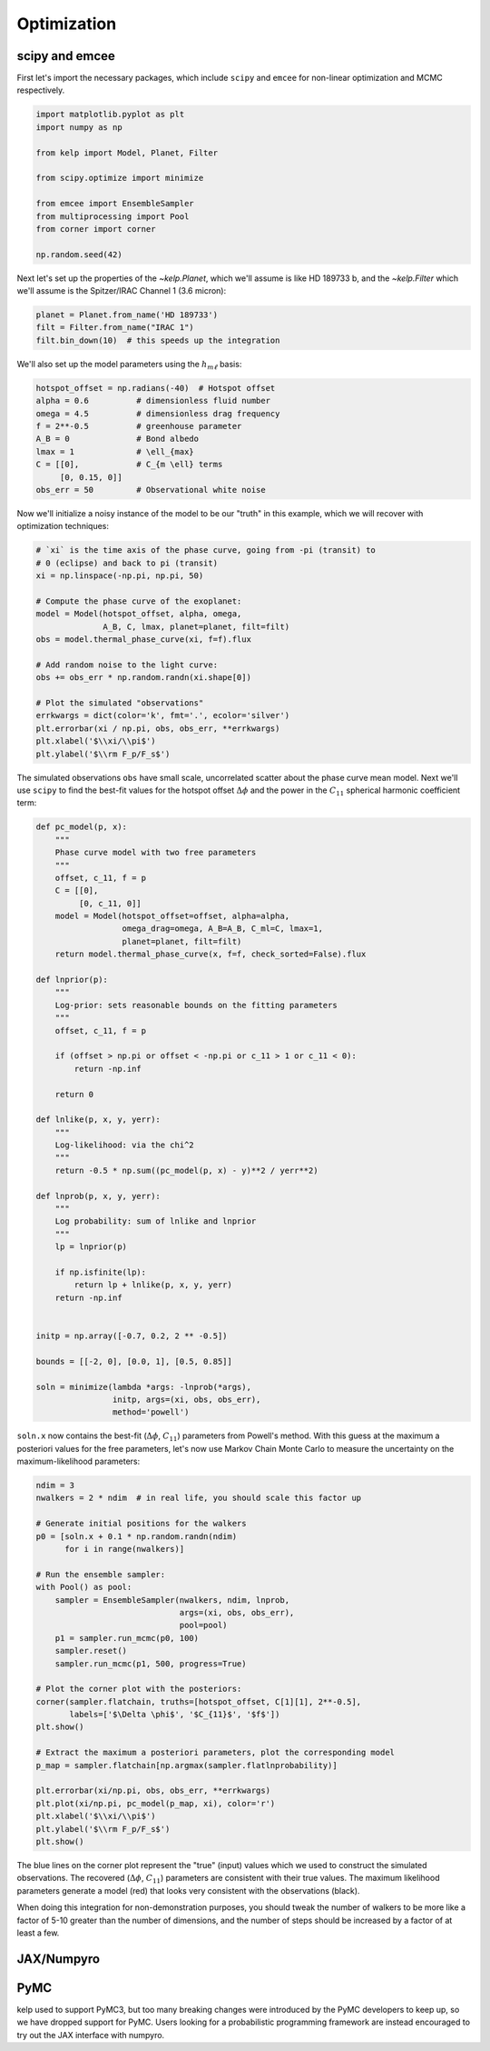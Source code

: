 ************
Optimization
************

scipy and emcee
---------------

First let's import the necessary packages, which include ``scipy`` and
``emcee`` for non-linear optimization and MCMC respectively.

.. code-block:: python

    import matplotlib.pyplot as plt
    import numpy as np

    from kelp import Model, Planet, Filter

    from scipy.optimize import minimize

    from emcee import EnsembleSampler
    from multiprocessing import Pool
    from corner import corner

    np.random.seed(42)

Next let's set up the properties of the `~kelp.Planet`, which we'll assume is
like HD 189733 b, and the `~kelp.Filter` which we'll assume is the Spitzer/IRAC
Channel 1 (3.6 micron):

.. code-block:: python

    planet = Planet.from_name('HD 189733')
    filt = Filter.from_name("IRAC 1")
    filt.bin_down(10)  # this speeds up the integration


We'll also set up the model parameters using the :math:`h_{m\ell}` basis:

.. code-block:: python

    hotspot_offset = np.radians(-40)  # Hotspot offset
    alpha = 0.6          # dimensionless fluid number
    omega = 4.5          # dimensionless drag frequency
    f = 2**-0.5          # greenhouse parameter
    A_B = 0              # Bond albedo
    lmax = 1             # \ell_{max}
    C = [[0],            # C_{m \ell} terms
         [0, 0.15, 0]]
    obs_err = 50         # Observational white noise

Now we'll initialize a noisy instance of the model to be our "truth" in
this example, which we will recover with optimization techniques:

.. code-block:: python

    # `xi` is the time axis of the phase curve, going from -pi (transit) to
    # 0 (eclipse) and back to pi (transit)
    xi = np.linspace(-np.pi, np.pi, 50)

    # Compute the phase curve of the exoplanet:
    model = Model(hotspot_offset, alpha, omega,
                  A_B, C, lmax, planet=planet, filt=filt)
    obs = model.thermal_phase_curve(xi, f=f).flux

    # Add random noise to the light curve:
    obs += obs_err * np.random.randn(xi.shape[0])

    # Plot the simulated "observations"
    errkwargs = dict(color='k', fmt='.', ecolor='silver')
    plt.errorbar(xi / np.pi, obs, obs_err, **errkwargs)
    plt.xlabel('$\\xi/\\pi$')
    plt.ylabel('$\\rm F_p/F_s$')

.. plot::

    import matplotlib.pyplot as plt
    import numpy as np

    from kelp import Model, Planet, Filter

    np.random.seed(42)

    planet = Planet.from_name('HD 189733')
    filt = Filter.from_name("IRAC 1")
    filt.bin_down(10)

    xi = np.linspace(-np.pi, np.pi, 50)

    hotspot_offset = np.radians(-40)
    alpha = 0.6
    omega = 4.5
    f = 2**-0.5
    A_B = 0
    lmax = 1
    C = [[0],
         [0, 0.15, 0]]
    obs_err = 50
    model = Model(hotspot_offset, alpha, omega,
                  A_B, C, lmax, planet=planet, filt=filt)
    obs = model.thermal_phase_curve(xi, f=f).flux
    obs += obs_err * np.random.randn(xi.shape[0])

    errkwargs = dict(color='k', fmt='.', ecolor='silver')
    plt.errorbar(xi / np.pi, obs, obs_err, **errkwargs)
    plt.xlabel('$\\xi/\\pi$')
    plt.ylabel('$\\rm F_p/F_s$')
    plt.tight_layout()
    plt.show()

The simulated observations ``obs`` have small scale, uncorrelated scatter
about the phase curve mean model. Next we'll use ``scipy`` to find the best-fit
values for the hotspot offset :math:`\Delta \phi` and the power in the
:math:`C_{11}` spherical harmonic coefficient term:

.. code-block:: python

    def pc_model(p, x):
        """
        Phase curve model with two free parameters
        """
        offset, c_11, f = p
        C = [[0],
             [0, c_11, 0]]
        model = Model(hotspot_offset=offset, alpha=alpha,
                      omega_drag=omega, A_B=A_B, C_ml=C, lmax=1,
                      planet=planet, filt=filt)
        return model.thermal_phase_curve(x, f=f, check_sorted=False).flux

    def lnprior(p):
        """
        Log-prior: sets reasonable bounds on the fitting parameters
        """
        offset, c_11, f = p

        if (offset > np.pi or offset < -np.pi or c_11 > 1 or c_11 < 0):
            return -np.inf

        return 0

    def lnlike(p, x, y, yerr):
        """
        Log-likelihood: via the chi^2
        """
        return -0.5 * np.sum((pc_model(p, x) - y)**2 / yerr**2)

    def lnprob(p, x, y, yerr):
        """
        Log probability: sum of lnlike and lnprior
        """
        lp = lnprior(p)

        if np.isfinite(lp):
            return lp + lnlike(p, x, y, yerr)
        return -np.inf


    initp = np.array([-0.7, 0.2, 2 ** -0.5])

    bounds = [[-2, 0], [0.0, 1], [0.5, 0.85]]

    soln = minimize(lambda *args: -lnprob(*args),
                    initp, args=(xi, obs, obs_err),
                    method='powell')


``soln.x`` now contains the best-fit (:math:`\Delta \phi`, :math:`C_{11}`)
parameters from Powell's method. With this guess at the maximum a posteriori
values for the free parameters, let's now use Markov Chain Monte Carlo to
measure the uncertainty on the maximum-likelihood parameters:

.. code-block:: python

    ndim = 3
    nwalkers = 2 * ndim  # in real life, you should scale this factor up

    # Generate initial positions for the walkers
    p0 = [soln.x + 0.1 * np.random.randn(ndim)
          for i in range(nwalkers)]

    # Run the ensemble sampler:
    with Pool() as pool:
        sampler = EnsembleSampler(nwalkers, ndim, lnprob,
                                  args=(xi, obs, obs_err),
                                  pool=pool)
        p1 = sampler.run_mcmc(p0, 100)
        sampler.reset()
        sampler.run_mcmc(p1, 500, progress=True)

    # Plot the corner plot with the posteriors:
    corner(sampler.flatchain, truths=[hotspot_offset, C[1][1], 2**-0.5],
           labels=['$\Delta \phi$', '$C_{11}$', '$f$'])
    plt.show()

    # Extract the maximum a posteriori parameters, plot the corresponding model
    p_map = sampler.flatchain[np.argmax(sampler.flatlnprobability)]

    plt.errorbar(xi/np.pi, obs, obs_err, **errkwargs)
    plt.plot(xi/np.pi, pc_model(p_map, xi), color='r')
    plt.xlabel('$\\xi/\\pi$')
    plt.ylabel('$\\rm F_p/F_s$')
    plt.show()

.. plot::

    import matplotlib.pyplot as plt
    import numpy as np

    from kelp import Model, Planet, Filter

    np.random.seed(42)

    planet = Planet.from_name('HD 189733')
    filt = Filter.from_name("IRAC 1")
    filt.bin_down(10)

    xi = np.linspace(-np.pi, np.pi, 50)

    hotspot_offset = np.radians(-40)
    alpha = 0.6
    omega = 4.5
    f = 2**-0.5
    A_B = 0
    lmax = 1
    C = [[0],
         [0, 0.15, 0]]
    obs_err = 50
    model = Model(hotspot_offset, alpha, omega,
                  A_B, C, lmax, planet=planet, filt=filt)
    obs = model.thermal_phase_curve(xi, f=f).flux
    obs += obs_err * np.random.randn(xi.shape[0])

    def pc_model(p, x):
        """
        Phase curve model with two free parameters
        """
        offset, c_11, f = p
        C = [[0],
             [0, c_11, 0]]
        model = Model(hotspot_offset=offset, alpha=alpha,
                      omega_drag=omega, A_B=A_B, C_ml=C, lmax=1,
                      planet=planet, filt=filt)
        return model.thermal_phase_curve(x, f=f, check_sorted=False).flux

    def lnprior(p):
        """
        Log-prior: sets reasonable bounds on the fitting parameters
        """
        offset, c_11, f = p

        if (offset > np.pi or offset < -np.pi or c_11 > 1 or c_11 < 0):
            return -np.inf

        return 0

    def lnlike(p, x, y, yerr):
        """
        Log-likelihood: via the chi^2
        """
        return -0.5 * np.sum((pc_model(p, x) - y)**2 / yerr**2)

    def lnprob(p, x, y, yerr):
        """
        Log probability: sum of lnlike and lnprior
        """
        lp = lnprior(p)

        if np.isfinite(lp):
            return lp + lnlike(p, x, y, yerr)
        return -np.inf


    from scipy.optimize import minimize

    initp = np.array([-0.7, 0.2, 2**-0.5])

    bounds = [[-2, 0], [0.0, 1], [0.5, 0.85]]

    soln = minimize(lambda *args: -lnprob(*args),
                    initp, args=(xi, obs, obs_err),
                    method='powell')

    from emcee import EnsembleSampler
    from multiprocessing import Pool
    from corner import corner

    ndim = 3
    nwalkers = 2 * ndim

    p0 = [soln.x + 0.1 * np.random.randn(ndim)
          for i in range(nwalkers)]

    sampler = EnsembleSampler(nwalkers, ndim, lnprob,
                              args=(xi, obs, obs_err))
    p1 = sampler.run_mcmc(p0, 100)
    sampler.reset()
    sampler.run_mcmc(p1, 100, progress=True)

    corner(sampler.flatchain, truths=[hotspot_offset, C[1][1], 2**-0.5],
           labels=['$\Delta \phi$', '$C_{11}$', '$f$'])
    plt.show()

    p_map = sampler.flatchain[np.argmax(sampler.flatlnprobability)]

    errkwargs = dict(color='k', fmt='.', ecolor='silver')
    plt.errorbar(xi/np.pi, obs, obs_err, **errkwargs)
    plt.plot(xi/np.pi, pc_model(p_map, xi), color='r')
    plt.xlabel('$\\xi/\\pi$')
    plt.ylabel('$\\rm F_p/F_s$')
    plt.tight_layout()
    plt.show()

The blue lines on the corner plot represent the "true" (input) values which we
used to construct the simulated observations. The recovered
(:math:`\Delta \phi`, :math:`C_{11}`) parameters are consistent with their true
values. The maximum likelihood parameters generate a model (red) that looks
very consistent with the observations (black).

When doing this integration for non-demonstration purposes, you should tweak the
number of walkers to be more like a factor of 5-10 greater than the number of
dimensions, and the number of steps should be increased by a factor of at least
a few.

JAX/Numpyro
-----------

.. plot::
    :include-source:

    import numpy as np
    import astropy.units as u

    from kelp import jax, Model, Filter, Planet
    from jax.random import PRNGKey, split

    import numpyro
    # Set the number of cores on your machine for parallelism:
    cpu_cores = 1
    numpyro.set_host_device_count(cpu_cores)

    from numpyro.infer import MCMC, NUTS
    from numpyro import distributions as dist

    # these packages will aid in visualization:
    import arviz
    from corner import corner

    np.random.seed(42)

    planet = Planet.from_name('HD 189733')
    filt = Filter.from_name("IRAC 1")
    filt.bin_down(5)

    # Set orbital phase axis:
    xi = np.linspace(-np.pi, np.pi, 100)

    hotspot_offset = np.radians(-40)
    alpha = 0.6
    omega = 4.5
    true_f = 2 ** -0.5
    A_B = 0
    lmax = 1
    true_C_11 = 0.15
    C = [[0],
         [0, true_C_11, 0]]
    obs_err = 50
    model = Model(hotspot_offset, alpha, omega,
                  A_B, C, lmax, planet=planet, filt=filt)
    obs = model.thermal_phase_curve(xi, f=true_f).flux
    obs += obs_err * np.random.randn(xi.shape[0])

    # Set planet parameters:
    lmax = 1
    T_s = planet.T_s
    a_rs = planet.a
    rp_a = planet.rp_a

    # Set resolution of grid points on sphere:
    n_phi = 100
    n_theta = 10
    phi = np.linspace(-2 * np.pi, 2 * np.pi, n_phi)
    theta = np.linspace(0, np.pi, n_theta)
    theta2d, phi2d = np.meshgrid(theta, phi)


    def model():
        delta_phi = numpyro.sample(
            "delta_phi", dist.Uniform(
                low=np.radians(-90),
                high=np.radians(90)
            )
        )
        C_11 = numpyro.sample(
            "C_11", dist.Uniform(
                low=0.01, high=0.3
            )
        )
        f = numpyro.sample(
            "f", dist.Normal(
                loc=2 ** -0.5, scale=0.1
            )
        )

        thermal_phase_curve, temperature_map = jax.thermal_phase_curve(
            xi, delta_phi,
            omega, alpha, C_11, T_s, a_rs, rp_a, A_B,
            theta2d, phi2d,
            filt.wavelength.to(u.m).value,
            filt.transmittance, true_f
        )

        # Normally distributed likelihood
        numpyro.sample(
            "obs", dist.Normal(
                loc=thermal_phase_curve,
                scale=obs_err
            ), obs=obs
        )


    # Random numbers in jax are generated like this:
    rng_seed = 42
    rng_keys = split(
        PRNGKey(rng_seed),
        cpu_cores
    )

    # Define a sampler, using here the No U-Turn Sampler (NUTS)
    # with a dense mass matrix:
    sampler = NUTS(
        model,
        dense_mass=True
    )

    # Monte Carlo sampling for a number of steps and parallel chains:
    mcmc = MCMC(
        sampler,
        num_warmup=1_000,
        num_samples=5_000,
        num_chains=cpu_cores
    )

    # Run the MCMC
    mcmc.run(rng_keys)

    truths = {
        "delta_phi": hotspot_offset,
        "C_11": true_C_11,
        "f": true_f
    }

    # arviz converts a numpyro MCMC object to an `InferenceData` object based on xarray:
    result = arviz.from_numpyro(mcmc)

    # make a corner plot
    corner(
        result,
        quiet=True,
        truths=truths
    );


PyMC
----

kelp used to support PyMC3, but too many breaking changes were introduced
by the PyMC developers to keep up, so we have dropped support for PyMC.
Users looking for a probabilistic programming framework are instead encouraged
to try out the JAX interface with numpyro.